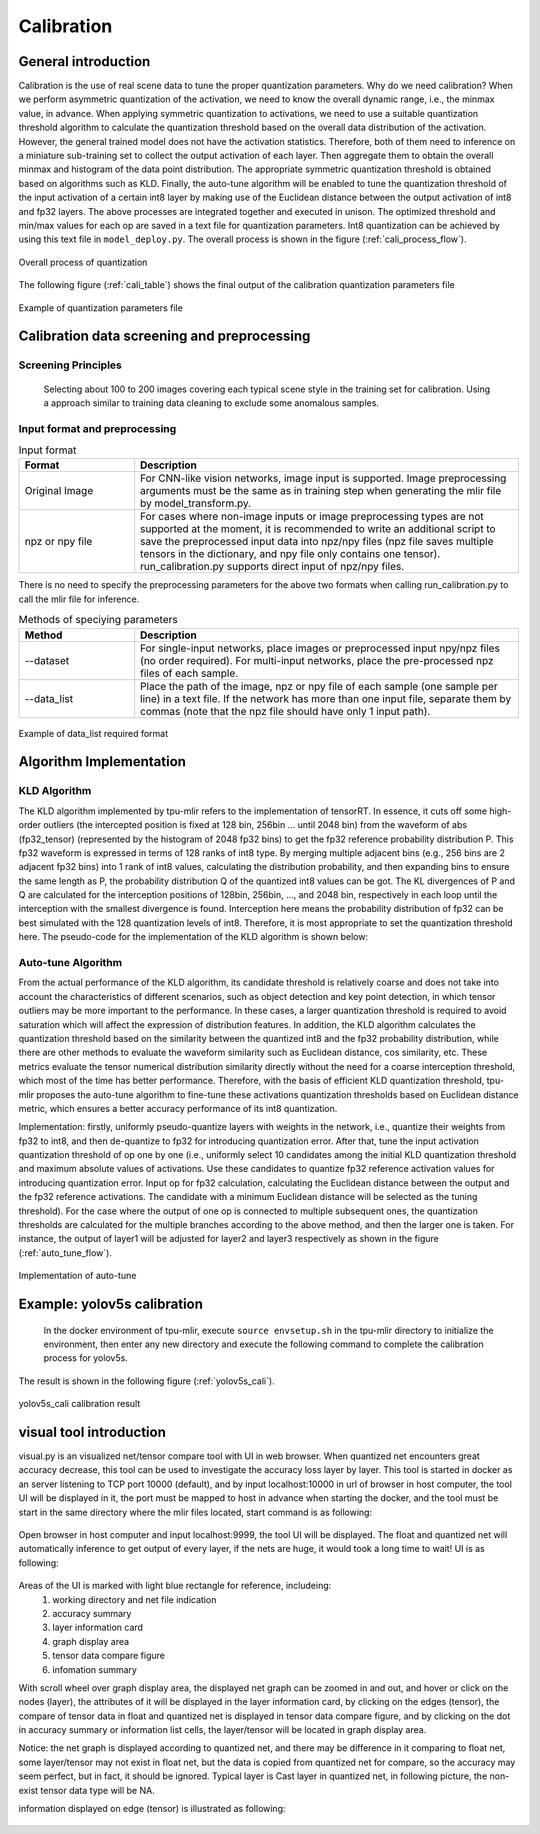 Calibration
============

General introduction
--------------------

Calibration is the use of real scene data to tune the proper quantization parameters. Why do we need calibration? When we perform asymmetric quantization of the activation, we need to know the overall dynamic range, i.e., the minmax value, in advance. When applying symmetric quantization to activations, we need to use a suitable quantization threshold algorithm to calculate the quantization threshold based on the overall data distribution of the activation. However, the general trained model does not have the activation statistics. Therefore, both of them need to inference on a miniature sub-training set to collect the output activation of each layer. Then aggregate them to obtain the overall minmax and histogram of the data point distribution. The appropriate symmetric quantization threshold is obtained based on algorithms such as KLD. Finally, the auto-tune algorithm will be enabled to tune the quantization threshold of the input activation of a certain int8 layer by making use of the Euclidean distance between the output activation of int8 and fp32 layers. The above processes are integrated together and executed in unison. The optimized threshold and min/max values for each op are saved in a text file for quantization parameters. Int8 quantization can be achieved by using this text file in ``model_deploy.py``. The overall process is shown in the figure (:ref:`cali_process_flow`).

.. _cali_process_flow:
.. figure:: ../assets/cali_process_en.png
   :align: center

   Overall process of quantization

The following figure (:ref:`cali_table`) shows the final output of the calibration quantization parameters file

.. _cali_table:
.. figure:: ../assets/cali_table.png
   :align: center

   Example of quantization parameters file


.. _calibration_doc:

Calibration data screening and preprocessing
---------------------------------------------

Screening Principles
~~~~~~~~~~~~~~~~~~~~

    Selecting about 100 to 200 images covering each typical scene style in the training set for calibration. Using a approach similar to training data cleaning to exclude some anomalous samples.


Input format and preprocessing
~~~~~~~~~~~~~~~~~~~~~~~~~~~~~~

.. list-table:: Input format
   :widths: 18 60
   :header-rows: 1

   * - Format
     - Description
   * - Original Image
     - For CNN-like vision networks, image input is supported. Image preprocessing arguments must be the same as in training step when generating the mlir file by model_transform.py.
   * - npz or npy file
     - For cases where non-image inputs or image preprocessing types are not supported at the moment, it is recommended to write an additional script to save the preprocessed input data into npz/npy files (npz file saves multiple tensors in the dictionary, and npy file only contains one tensor). run_calibration.py supports direct input of npz/npy files.

There is no need to specify the preprocessing parameters for the above two formats when calling run_calibration.py to call the mlir file for inference.

.. list-table:: Methods of speciying parameters
   :widths: 18 60
   :header-rows: 1

   * - Method
     - Description
   * - --dataset
     - For single-input networks, place images or preprocessed input npy/npz files (no order required). For multi-input networks, place the pre-processed npz files of each sample.
   * - --data_list
     - Place the path of the image, npz or npy file of each sample (one sample per line) in a text file. If the network has more than one input file, separate them by commas (note that the npz file should have only 1 input path).

.. _data_list:
.. figure:: ../assets/data_list.png
   :align: center

   Example of data_list required format


.. _calibration_doc2:

Algorithm Implementation
------------------------

KLD Algorithm
~~~~~~~~~~~~~~~~

The KLD algorithm implemented by tpu-mlir refers to the implementation of tensorRT. In essence, it cuts off some high-order outliers (the intercepted position is fixed at 128 bin, 256bin ... until 2048 bin) from the waveform of abs (fp32_tensor) (represented by the histogram of 2048 fp32 bins) to get the fp32 reference probability distribution P. This fp32 waveform is expressed in terms of 128 ranks of int8 type. By merging multiple adjacent bins (e.g., 256 bins are 2 adjacent fp32 bins) into 1 rank of int8 values, calculating the distribution probability, and then expanding bins to ensure the same length as P, the probability distribution Q of the quantized int8 values can be got. The KL divergences of P and Q are calculated for the interception positions of 128bin, 256bin, ..., and 2048 bin, respectively in each loop until the interception with the smallest divergence is found. Interception here means the probability distribution of fp32 can be best simulated with the 128 quantization levels of int8. Therefore, it is most appropriate to set the quantization threshold here. The pseudo-code for the implementation of the KLD algorithm is shown below:


.. code-block:: shell
   :linenos:

   the pseudocode of computing int8 quantize threshold by kld:
       Prepare fp32 histogram H with 2048 bins
       compute the absmax of fp32 value

       for i in range(128,2048,128):
         Outliers_num=sum(bin[i], bin[i+1],…, bin[2047])
         Fp32_distribution=[bin[0], bin[1],…, bin[i-1]+Outliers_num]
         Fp32_distribution/= sum(Fp32_distribution)

         int8_distribution = quantize [bin[0], bin[1],…, bin[i]] into 128 quant level
         expand int8_distribution to i bins
         int8_distribution /= sum(int8_distribution)
         kld[i] = KLD(Fp32_distribution, int8_distribution)
       end for

       find i which kld[i] is minimal
       int8 quantize threshold = (i + 0.5)*fp32 absmax/2048



Auto-tune Algorithm
~~~~~~~~~~~~~~~~~~~

From the actual performance of the KLD algorithm, its candidate threshold is relatively coarse and does not take into account the characteristics of different scenarios, such as object detection and key point detection, in which tensor outliers may be more important to the performance. In these cases, a larger quantization threshold is required to avoid saturation which will affect the expression of distribution features. In addition, the KLD algorithm calculates the quantization threshold based on the similarity between the quantized int8 and the fp32 probability distribution, while there are other methods to evaluate the waveform similarity such as Euclidean distance, cos similarity, etc. These metrics evaluate the tensor numerical distribution similarity directly without the need for a coarse interception threshold, which most of the time has better performance. Therefore, with the basis of efficient KLD quantization threshold, tpu-mlir proposes the auto-tune algorithm to fine-tune these activations quantization thresholds based on Euclidean distance metric, which ensures a better accuracy performance of its int8 quantization.

Implementation: firstly, uniformly pseudo-quantize layers with weights in the network, i.e., quantize their weights from fp32 to int8, and then de-quantize to fp32 for introducing quantization error. After that, tune the input activation quantization threshold of op one by one (i.e., uniformly select 10 candidates among the initial KLD quantization threshold and maximum absolute values of activations. Use these candidates to quantize fp32 reference activation values for introducing quantization error. Input op for fp32 calculation, calculating the Euclidean distance between the output and the fp32 reference activations. The candidate with a minimum Euclidean distance will be selected as the tuning threshold). For the case where the output of one op is connected to multiple subsequent ones, the quantization thresholds are calculated for the multiple branches according to the above method, and then the larger one is taken. For instance, the output of layer1 will be adjusted for layer2 and layer3 respectively as shown in the figure (:ref:`auto_tune_flow`).

.. _auto_tune_flow:
.. figure:: ../assets/auto_tune_en.png
   :align: center

   Implementation of auto-tune

.. _calibration_doc3:

Example: yolov5s calibration
----------------------------

    In the docker environment of tpu-mlir, execute ``source envsetup.sh`` in the tpu-mlir directory to initialize the environment, then enter any new directory and execute the following command to complete the calibration process for yolov5s.

.. code-block:: shell
   :linenos:

   $ model_transform.py \
      --model_name yolov5s \
      --model_def  ${REGRESSION_PATH}/model/yolov5s.onnx \
      --input_shapes [[1,3,640,640]] \
      --keep_aspect_ratio \  #keep_aspect_ratio、mean、scale、pixel_format are preprocessing arguments
      --mean 0.0,0.0,0.0 \
      --scale 0.0039216,0.0039216,0.0039216 \
      --pixel_format rgb \
      --output_names 350,498,646 \
      --test_input ${REGRESSION_PATH}/image/dog.jpg \
      --test_result yolov5s_top_outputs.npz \
      --mlir yolov5s.mlir

   $ run_calibration.py yolov5s.mlir \
      --dataset $REGRESSION_PATH/dataset/COCO2017 \
      --input_num 100 \
      --tune_num 10 \
      -o yolov5s_cali_table


The result is shown in the following figure (:ref:`yolov5s_cali`).

.. _yolov5s_cali:
.. figure:: ../assets/yolov5s_cali.jpg
   :align: center

   yolov5s_cali calibration result


visual tool introduction
------------------------------

visual.py is an visualized net/tensor compare tool with UI in web browser. When quantized net encounters great accuracy decrease, this tool
can be used to investigate the accuracy loss layer by layer. This tool is started in docker as an server listening to TCP port 10000 (default),
and by input localhost:10000 in url of browser in host computer, the tool UI will be displayed in it, the port must be mapped to host in advance
when starting the docker, and the tool must be start in the same directory where the mlir files located, start command is as following:

.. figure:: ../assets/visual_cmd.png
   :width: 800px
   :align: center

Open browser in host computer and input localhost:9999, the tool UI will be displayed. The float and quantized net will automatically inference
to get output of every layer, if the nets are huge, it would took a long time to wait! UI is as following:

.. figure:: ../assets/visual_interface1.png
   :width: 800px
   :align: center

Areas of the UI is marked with light blue rectangle for reference, includeing:
   1. working directory and net file indication
   2. accuracy summary
   3. layer information card
   4. graph display area
   5. tensor data compare figure
   6. infomation summary

With scroll wheel over graph display area, the displayed net graph can be zoomed in and out, and hover or click on the nodes (layer), the attributes of 
it will be displayed in the layer information card, by clicking on the edges (tensor), the compare of tensor data in float and quantized net is displayed
in tensor data compare figure, and by clicking on the dot in accuracy summary or information list cells, the layer/tensor will be located in graph display
area.

Notice: the net graph is displayed according to quantized net, and there may be difference in it comparing to float net, some layer/tensor may not exist in 
float net, but the data is copied from quantized net for compare, so the accuracy may seem perfect, but in fact, it should be ignored. Typical layer is Cast
layer in quantized net, in following picture, the non-exist tensor data type will be NA.

information displayed on edge (tensor) is illustrated as following:

.. figure:: ../assets/visual_tensor.png
   :width: 400px
   :align: center